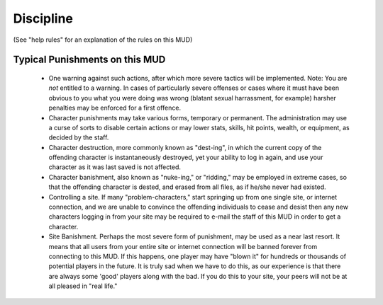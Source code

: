Discipline
##########

.. TAGS: RST

 Following are the possible punishments established on this MUD, in order
 of severity.  Any reports of violation of the established rules, whether
 it by players or by Wizards, are will be dealt with by the staff of this
 MUD, in a swift and severe fashion.  All decisions of the Administration
 are final.

 A note though, we are not sadistic people.  We really do this for nothing
 but your enjoyment and because we enjoy it.  We would certainly be
 overjoyed if there were never any need to punish anybody, but our
 experience with other MUDs and human behavior in general suggests that
 it will happen.  And we have found that when a player knows that what he
 or she has done is explicitly forbidden for the good of the game, that
 it is much easier for them to accept the consequences of their actions,
 and for them to avoid trouble.

(See "help rules" for an explanation of the rules on this MUD)

Typical Punishments on this MUD
===============================

 -  One warning against such actions, after which more severe tactics will
    be implemented.
    Note:  You are *not* entitled to a warning.  In cases of
    particularly severe offenses or cases where it must have
    been obvious to you what you were doing was wrong (blatant
    sexual harrassment, for example) harsher penalties may
    be enforced for a first offence.

 -  Character punishments may take various forms, temporary or permanent.
    The administration may use a curse of sorts to disable certain
    actions or may lower stats, skills, hit points, wealth, or equipment,
    as decided by the staff.

 -  Character destruction, more commonly known as "dest-ing", in which the
    current copy of the offending character is instantaneously destroyed,
    yet your ability to log in again, and use your character as it was
    last saved is not affected.

 -  Character banishment, also known as "nuke-ing," or "ridding," may be
    employed in extreme cases, so that the offending character is dested,
    and erased from all files, as if he/she never had existed.

 -  Controlling a site.  If many "problem-characters," start springing up from
    one single site, or internet connection, and we are unable to convince
    the offending individuals to cease and desist then any new characters
    logging in from your site may be required to e-mail the staff of this MUD
    in order to get a character.

 -  Site Banishment.  Perhaps the most severe form of punishment, may be used
    as a near last resort.  It means that all users from your entire site or
    internet connection will be banned forever from connecting to this MUD.
    If this happens, one player may have "blown it" for hundreds or thousands
    of potential players in the future.  It is truly sad when we have to do
    this, as our experience is that there are always some 'good' players
    along with the bad.  If you do this to your site, your peers will not
    be at all pleased in "real life."